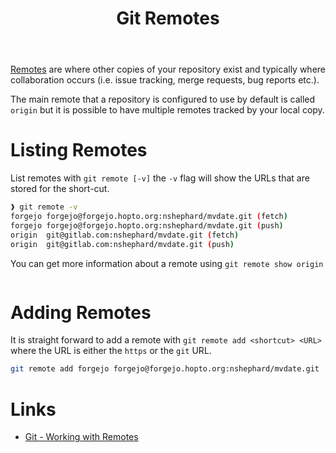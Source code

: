 :PROPERTIES:
:ID:       609f694f-40bb-4f7b-92f4-9e478d743442
:mtime:    20240212074812 20240211210722
:ctime:    20240211210722
:END:
#+TITLE: Git Remotes
#+FILETAGS: :git:forges:github:gitlab:forgejo:

[[https://git-scm.com/book/en/v2/Git-Basics-Working-with-Remotes][Remotes]] are where other copies of your repository exist and typically where collaboration occurs (i.e. issue tracking,
merge requests, bug reports etc.).

The main remote that a repository is configured to use by default is called ~origin~ but it is possible to have multiple
remotes tracked by your local copy.

* Listing Remotes

List remotes with ~git remote [-v]~ the ~-v~ flag will show the URLs that are stored for the short-cut.

#+begin_src bash
❱ git remote -v
forgejo	forgejo@forgejo.hopto.org:nshephard/mvdate.git (fetch)
forgejo	forgejo@forgejo.hopto.org:nshephard/mvdate.git (push)
origin	git@gitlab.com:nshephard/mvdate.git (fetch)
origin	git@gitlab.com:nshephard/mvdate.git (push)
#+end_src

You can get more information about a remote using ~git remote show origin~

#+begin_src bash

#+end_src
* Adding Remotes

It is straight forward to add a remote with ~git remote add <shortcut> <URL>~ where the URL is either the ~https~ or the
~git~ URL.

#+begin_src bash
git remote add forgejo forgejo@forgejo.hopto.org:nshephard/mvdate.git
#+end_src

* Links

+ [[https://git-scm.com/book/en/v2/Git-Basics-Working-with-Remotes][Git - Working with Remotes]]
